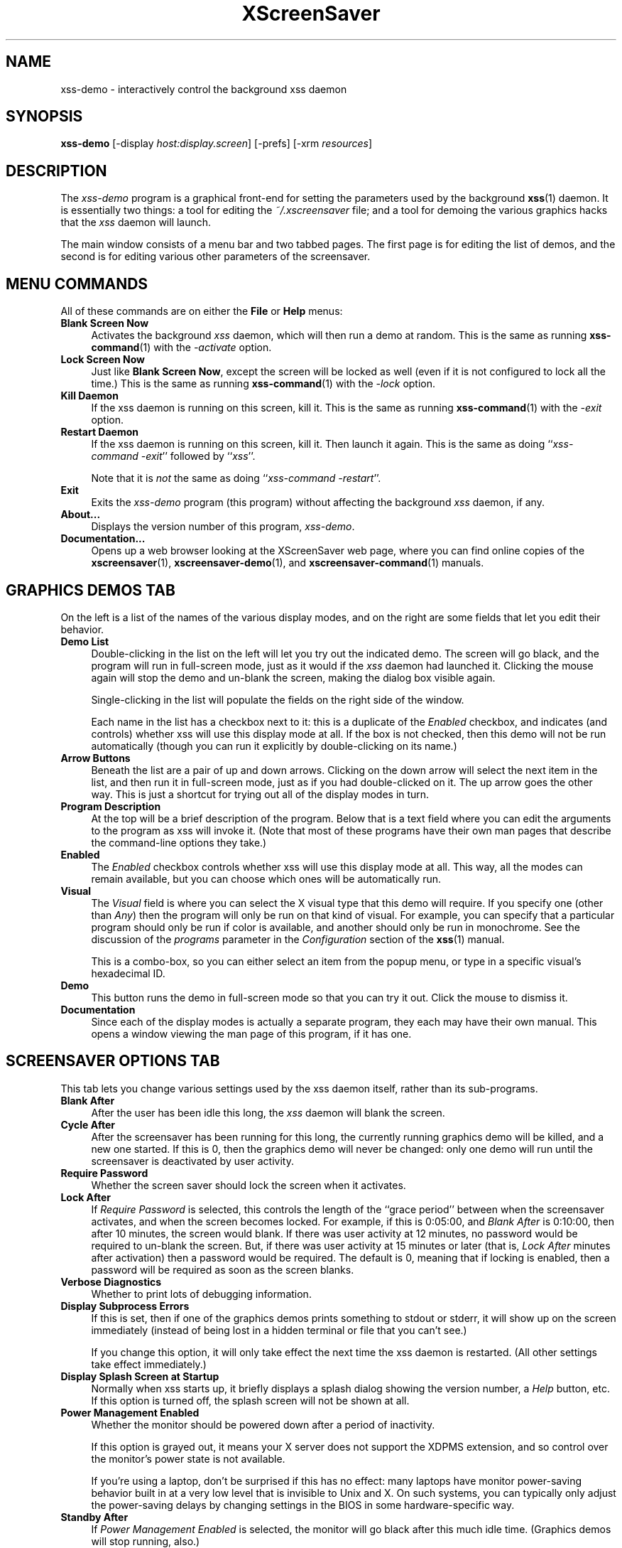 .de EX		\"Begin example
.ne 5
.if n .sp 1
.if t .sp .5
.nf
.in +.5i
..
.de EE
.fi
.in -.5i
.if n .sp 1
.if t .sp .5
..
.TH XScreenSaver 1 "13-Feb-2001 (3.29)" "X Version 11"
.SH NAME
xss-demo - interactively control the background xss daemon
.SH SYNOPSIS
.B xss\-demo
[\-display \fIhost:display.screen\fP] [\-prefs] [\-xrm \fIresources\fP]
.SH DESCRIPTION
The \fIxss\-demo\fP program is a graphical front-end for 
setting the parameters used by the background
.BR xss (1)
daemon.
It is essentially two things: a tool for editing the \fI~/.xscreensaver\fP
file; and a tool for demoing the various graphics hacks that 
the \fIxss\fP daemon will launch.

The main window consists of a menu bar and two tabbed pages.  The first page
is for editing the list of demos, and the second is for editing various other
parameters of the screensaver.
.SH MENU COMMANDS
All of these commands are on either the \fBFile\fP or \fBHelp\fP menus:
.TP 4
.B Blank Screen Now
Activates the background \fIxss\fP daemon, which will then run
a demo at random.  This is the same as running
.BR xss-command (1)
with the \fI\-activate\fP option.
.TP 4
.B Lock Screen Now
Just like \fBBlank Screen Now\fP, except the screen will be locked as 
well (even if it is not configured to lock all the time.)  This is the
same as running
.BR xss-command (1)
with the \fI\-lock\fP option.
.TP 4
.B Kill Daemon
If the xss daemon is running on this screen, kill it.
This is the same as running
.BR xss-command (1)
with the \fI\-exit\fP option.
.TP 4
.B Restart Daemon
If the xss daemon is running on this screen, kill it.
Then launch it again.  This is the same as doing
``\fIxss-command -exit\fP'' followed by ``\fIxss\fP''.

Note that it is \fInot\fP the same as doing
``\fIxss-command -restart\fP''.
.TP 4
.B Exit
Exits the \fIxss-demo\fP program (this program) without
affecting the background \fIxss\fP daemon, if any.
.TP 4
.B About...
Displays the version number of this program, \fIxss-demo\fP.
.TP 4
.B Documentation...
Opens up a web browser looking at the XScreenSaver web page, where you
can find online copies of the
.BR xscreensaver (1),
.BR xscreensaver\-demo (1),
and
.BR xscreensaver\-command (1)
manuals.
.SH GRAPHICS DEMOS TAB
On the left is a list of the names of the various display modes, and
on the right are some fields that let you edit their behavior.
.TP 4
.B Demo List
Double-clicking in the list on the left will let you try out the indicated
demo.  The screen will go black, and the program will run in full-screen
mode, just as it would if the \fIxss\fP daemon had launched it.
Clicking the mouse again will stop the demo and un-blank the screen, making
the dialog box visible again.

Single-clicking in the list will populate the fields on the right side of
the window.

Each name in the list has a checkbox next to it: this is a duplicate of
the \fIEnabled\fP checkbox, and indicates (and controls) whether
xss will  use this display mode at all.  If the box is not
checked, then this demo will not be run automatically (though you can
run it explicitly by double-clicking on its name.)
.TP 4
.B Arrow Buttons
Beneath the list are a pair of up and down arrows. Clicking on the down 
arrow will select the next item in the list, and then run it in full-screen
mode, just as if you had double-clicked on it.  The up arrow goes the other
way.  This is just a shortcut for trying out all of the display modes in turn.
.TP 4
.B Program Description
At the top will be a brief description of the program.  Below that is a
text field where you can edit the arguments to the program as xss
will invoke it.  (Note that most of these programs have their own man pages
that describe the command-line options they take.)
.TP 4
.B Enabled
The \fIEnabled\fP checkbox controls whether xss will use this
display mode at all.  This way, all the modes can remain available, but
you can choose which ones will be automatically run.
.TP 4
.B Visual
The \fIVisual\fP field is where you can select the X visual type that this
demo will require.  If you specify one (other than \fIAny\fP) then the
program will only be run on that kind of visual.  For example, you can
specify that a particular program should only be run if color is available,
and another should only be run in monochrome.  See the discussion of the
\fIprograms\fP parameter in the \fIConfiguration\fP section of the
.BR xss (1)
manual.

This is a combo-box, so you can either select an item from the popup menu,
or type in a specific visual's hexadecimal ID.
.TP 4
.B Demo
This button runs the demo in full-screen mode so that you can try it out.
Click the mouse to dismiss it.
.TP 4
.B Documentation
Since each of the display modes is actually a separate program, they each
may have their own manual.  This opens a window viewing the man page of
this program, if it has one.
.SH SCREENSAVER OPTIONS TAB
This tab lets you change various settings used by the xss daemon
itself, rather than its sub-programs.
.TP 4
.B Blank After
After the user has been idle this long, the \fIxss\fP daemon
will blank the screen.
.TP 4
.B Cycle After
After the screensaver has been running for this long, the currently
running graphics demo will be killed, and a new one started.  
If this is 0, then the graphics demo will never be changed:
only one demo will run until the screensaver is deactivated by user 
activity.
.TP 4
.B Require Password
Whether the screen saver should lock the screen when it activates.
.TP 4
.B Lock After
If \fIRequire Password\fP is selected, this controls the length of 
the ``grace period'' between when the screensaver activates, and when the
screen becomes locked.  For example, if this is 0:05:00, 
and \fIBlank After\fP is 0:10:00, then after 10 minutes, the screen 
would blank.  If there was user  activity at 12 minutes, no password
would be required to un-blank the screen.  But, if there was user activity
at 15 minutes or later (that is, \fILock After\fP minutes after 
activation) then a password would be required.  The default is 0, meaning
that if locking is enabled, then a password will be required as soon as the 
screen blanks.
.TP 4
.B Verbose Diagnostics
Whether to print lots of debugging information.
.TP 4
.B Display Subprocess Errors
If this is set, then if one of the graphics demos prints something to
stdout or stderr, it will show up on the screen immediately (instead of
being lost in a hidden terminal or file that you can't see.)

If you change this option, it will only take effect the next time the
xss daemon is restarted.  (All other settings take effect
immediately.)
.TP 4
.B Display Splash Screen at Startup
Normally when xss starts up, it briefly displays a splash dialog
showing the version number, a \fIHelp\fP button, etc.  If this option is
turned off, the splash screen will not be shown at all.
.TP 4
.B Power Management Enabled
Whether the monitor should be powered down after a period of inactivity.

If this option is grayed out, it means your X server does not support
the XDPMS extension, and so control over the monitor's power state is
not available.

If you're using a laptop, don't be surprised if this has no effect:
many laptops have monitor power-saving behavior built in at a very low
level that is invisible to Unix and X.  On such systems, you can 
typically only adjust the power-saving delays by changing settings 
in the BIOS in some hardware-specific way.
.TP 4
.B Standby After
If \fIPower Management Enabled\fP is selected, the monitor will go black
after this much idle time.  (Graphics demos will stop running, also.)
.TP 4
.B Suspend After
If \fIPower Management Enabled\fP is selected, the monitor will go
into power-saving mode after this much idle time.  This duration should
be greater than or equal to \fIStandby\fP.
.TP 4
.B Off After
If \fIPower Management Enabled\fP is selected, the monitor will fully
power down after this much idle time.  This duration should be greater
than or equal to \fISuspend\fP.
.TP 4
.B Install Colormap
Whether to install a private colormap while the screensaver is active, so
that the graphics hacks can get as many colors as possible.  (This only
applies when the screen's default visual is being used, since non-default
visuals get their own colormaps automatically.)  This can also be overridden
on a per-demo basis.
.TP 4
.B Fade To Black When Blanking
If selected, then when the screensaver activates, the current contents
of the screen will fade to black instead of simply winking out.  This only
works on displays with writable colormaps, that is, if the screen's default
visual is a PseudoColor visual.  A fade will also be done when
switching graphics hacks (when the \fICycle After\fP expires.)
.TP 4
.B Unfade From Black When Unblanking
The complement to \fIFade Colormap\fP: if selected, then when the screensaver
deactivates, the original contents of the screen will fade in from black
instead of appearing immediately.  This only works on displays with writable
colormaps, and when \fIFade Colormap\fP is also selected.
.TP 4
.B Fade Duration
When fading or unfading are selected, this controls how long the fade will
take.
.PP
There are more settings than these available, but these are the most 
commonly used ones; see the manual for
.BR xss (1)
for other parameters that can be set by editing the \fI~/.xscreensaver\fP
file, or the X resource database.
.SH COMMAND-LINE OPTIONS
.I xss\-demo
accepts the following command line options.
.TP 8
.B \-display \fIhost:display.screen\fP
The X display to use.  The \fIxss\-demo\fP program will open its
window on that display, and also control the \fIxss\fP daemon that
is managing that same display.
.TP 8
.B \-prefs
Start up with the \fBScreensaver Options\fP tab selected by default
instead of the \fBGraphics Demos\fP tab.
.P
It is important that the \fIxss\fP and \fIxss\-demo\fP
processes be running on the same machine, or at least, on two machines
that share a file system.  When \fIxss\-demo\fP writes a new version
of the \fI~/.xscreensaver\fP file, it's important that the \fIxss\fP
see that same file.  If the two processes are seeing 
different \fI~/.xscreensaver\fP files, things will malfunction.
.SH ENVIRONMENT
.PP
.TP 8
.B DISPLAY
to get the default host and display number.
.TP 8
.B PATH
to find the sub-programs to run.  However, note that the sub-programs 
are actually launched by the \fIxss\fP daemon, not 
by \fIxss-demo\fP itself.  So, what matters is what \fB$PATH\fP
the \fIxss\fP program sees.
.TP 8
.B HOME
for the directory in which to read and write the \fI.xscreensaver\fP file.
.TP 8
.B XENVIRONMENT
to get the name of a resource file that overrides the global resources
stored in the RESOURCE_MANAGER property.
.SH UPGRADES
The latest version can always be found at 
http://www.jwz.org/xscreensaver/
.SH SEE ALSO
.BR X (1),
.BR xss (1),
.BR xss\-command (1)
.SH COPYRIGHT
Copyright \(co 1992, 1993, 1997, 1998, 1999, 2000, 2001
by Jamie Zawinski.  Permission to use, copy, modify, distribute, and sell
this software and its documentation for any purpose is hereby granted without
fee, provided that the above copyright notice appear in all copies and that
both that copyright notice and this permission notice appear in supporting
documentation.  No representations are made about the suitability of this
software for any purpose.  It is provided "as is" without express or implied
warranty.
.SH AUTHOR
Jamie Zawinski <jwz@jwz.org>, 13-aug-92.

Please let me know if you find any bugs or make any improvements.
